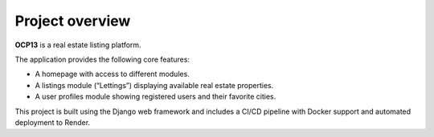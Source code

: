 Project overview
==========================================

**OCP13** is a real estate listing platform.

The application provides the following core features:

- A homepage with access to different modules.
- A listings module (“Lettings”) displaying available real estate properties.
- A user profiles module showing registered users and their favorite cities.

This project is built using the Django web framework and includes a CI/CD pipeline with Docker support and automated deployment to Render.
